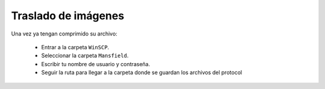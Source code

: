 Traslado de imágenes
====================

Una vez ya tengan comprimido su archivo:

  - Entrar a la carpeta ``WinSCP``.
  - Seleccionar la carpeta ``Mansfield``.
  - Escribir tu nombre de usuario y contraseña.
  - Seguir la ruta para llegar a la carpeta donde se guardan los archivos del protocol
